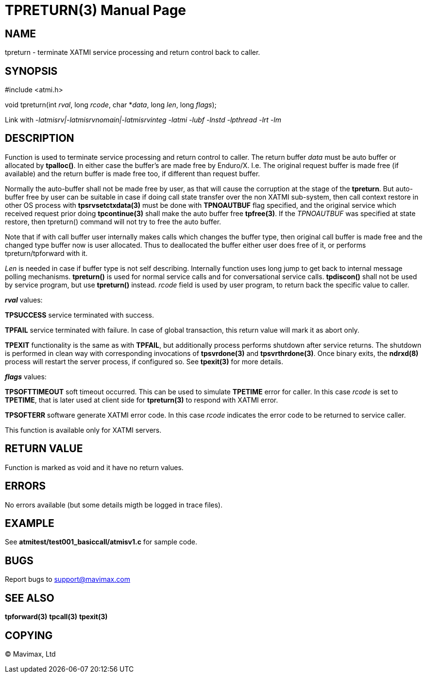 TPRETURN(3)
===========
:doctype: manpage


NAME
----
tpreturn - terminate XATMI service processing and return control back to caller.


SYNOPSIS
--------
#include <atmi.h>

void tpreturn(int 'rval', long 'rcode', char *'data', long 'len', long 'flags');

Link with '-latmisrv|-latmisrvnomain|-latmisrvinteg -latmi -lubf -lnstd 
-lpthread -lrt -lm'

DESCRIPTION
-----------
Function is used to terminate service processing and return control to caller. 
The return buffer 'data' must be auto buffer or allocated by *tpalloc()*. In either
case the buffer's are made free by Enduro/X. I.e. The original request buffer
is made free (if available) and the return buffer is made free too, if different
than request buffer. 

Normally the auto-buffer shall not be made free by user, as that will cause the
corruption at the stage of the *tpreturn*. But auto-buffer free by user can be
suitable in case if doing call state transfer over the non XATMI sub-system, 
then call context restore in other OS process with *tpsrvsetctxdata(3)* 
must be done with *TPNOAUTBUF* flag specified, and the original service which 
received request prior doing *tpcontinue(3)* shall make the auto buffer free *tpfree(3)*.
If the 'TPNOAUTBUF' was specified at state restore, then tpreturn() command will
not try to free the auto buffer.

Note that if with call buffer user internally makes calls which changes the buffer
type, then original call buffer is made free and the changed type buffer now
is user allocated. Thus to deallocated the buffer either user does free of it, 
or performs tpreturn/tpforward with it.

'Len' is needed in case if buffer type is not self describing. Internally function uses 
long jump to get back to internal message polling mechanisms. *tpreturn()* is 
used for normal service calls and for conversational service calls. *tpdiscon()* 
shall not be used by service program, but use *tpreturn()* instead. 'rcode' 
field is used by user program, to return back the specific value to caller.

*'rval'* values:

*TPSUCCESS* service terminated with success.

*TPFAIL* service terminated with failure. In case of global transaction, this 
return value will mark it as abort only.

*TPEXIT* functionality is the same as with *TPFAIL*, but additionally process 
performs shutdown after service returns. The shutdown is performed in clean 
way with corresponding invocations of *tpsvrdone(3)* and *tpsvrthrdone(3)*. 
Once binary exits, the *ndrxd(8)* process will restart the server process, 
if configured so. See *tpexit(3)* for more details.

*'flags'* values:

*TPSOFTTIMEOUT* soft timeout occurred. This can be used to simulate *TPETIME* 
error for caller. In this case 'rcode' is set to *TPETIME*, that is later used 
at client side for *tpreturn(3)* to respond with XATMI error.

*TPSOFTERR* software generate XATMI error code. In this case 'rcode' indicates
the error code to be returned to service caller.

This function is available only for XATMI servers.

RETURN VALUE
------------
Function is marked as void and it have no return values.


ERRORS
------
No errors available (but some details migth be logged in trace files).


EXAMPLE
-------
See *atmitest/test001_basiccall/atmisv1.c* for sample code.

BUGS
----
Report bugs to support@mavimax.com

SEE ALSO
--------
*tpforward(3)* *tpcall(3)* *tpexit(3)*

COPYING
-------
(C) Mavimax, Ltd


